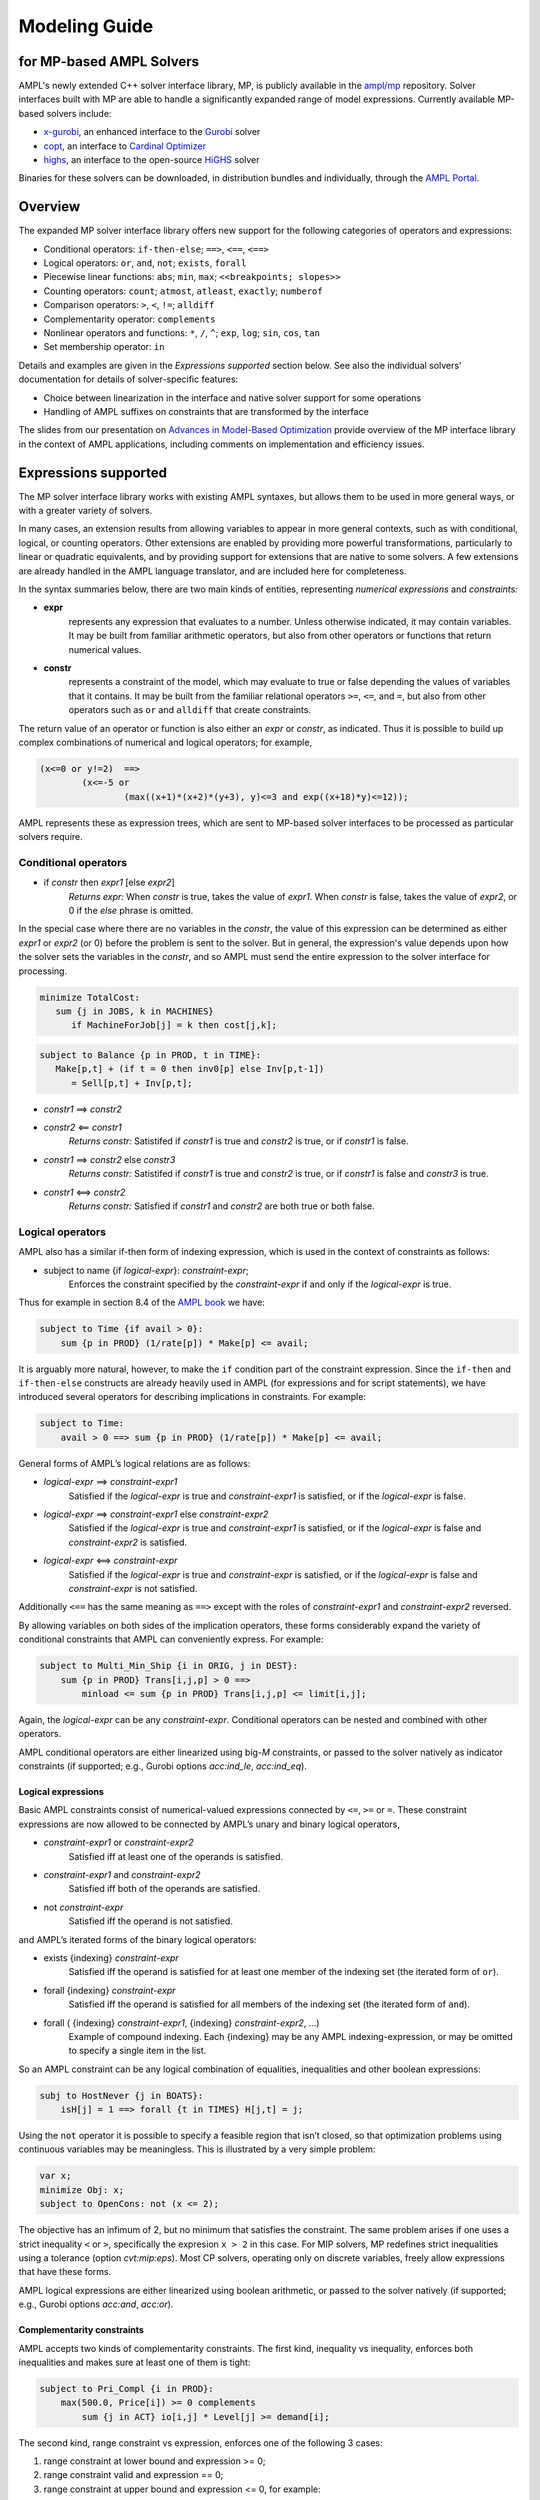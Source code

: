 .. _modeling-guide:

Modeling Guide 
=========================
for MP-based AMPL Solvers
-------------------------

AMPL's newly extended C++ solver interface library, MP, is publicly available in the `ampl/mp <https://github.com/ampl/mp>`_ repository. Solver interfaces built with MP are able to handle a significantly expanded range of model expressions. Currently available MP-based solvers include:

- `x-gurobi <https://github.com/ampl/mp/tree/master/solvers/gurobi>`_, an enhanced interface to the `Gurobi <https://ampl.com/products/solvers/solvers-we-sell/gurobi/>`_ solver

- `copt <https://github.com/ampl/mp/tree/master/solvers/copt>`_, an interface to `Cardinal Optimizer <https://ampl.com/products/solvers/solvers-we-sell/copt/>`_

- `highs <https://github.com/ampl/mp/tree/master/solvers/highsdirect>`_, an interface to the open-source `HiGHS <https://highs.dev/>`_ solver

Binaries for these solvers can be downloaded, in distribution bundles and individually, through the `AMPL Portal <https://portal.ampl.com>`_.


Overview
--------

The expanded MP solver interface library offers new support for the following categories of operators and expressions:

- Conditional operators: ``if-then-else``; ``==>``, ``<==``, ``<==>``
- Logical operators: ``or``, ``and``, ``not``; ``exists``, ``forall``
- Piecewise linear functions: ``abs``; ``min``, ``max``; ``<<breakpoints; slopes>>``
- Counting operators: ``count``; ``atmost``, ``atleast``, ``exactly``; ``numberof``
- Comparison operators: ``>``, ``<``, ``!=``; ``alldiff``
- Complementarity operator: ``complements``
- Nonlinear operators and functions: ``*``, ``/``, ``^``; ``exp``, ``log``; ``sin``, ``cos``, ``tan``
- Set membership operator: ``in``

Details and examples are given in the *Expressions supported* section below. See also the individual solvers' documentation for details of solver-specific features:

- Choice between linearization in the interface and native solver support for some operations
- Handling of AMPL suffixes on constraints that are transformed by the interface

The slides from our presentation on `Advances in Model-Based Optimization <https://ampl.com/MEETINGS/TALKS/2022_07_Bethlehem_Fourer.pdf>`_ provide overview of the MP interface library in the context of AMPL applications, including comments on implementation and efficiency issues. 


Expressions supported
---------------------

The MP solver interface library works with existing AMPL syntaxes, but allows them to be used in more general ways, or with a greater variety of solvers.

In many cases, an extension results from allowing variables to appear in more general contexts, such as with conditional, logical, or counting operators. Other extensions are enabled by providing more powerful transformations, particularly to linear or quadratic equivalents, and by providing support for extensions that are native to some solvers. A few extensions are already handled in the AMPL language translator, and are included here for completeness.

In the syntax summaries below, there are two main kinds of entities, representing *numerical expressions* and *constraints:*

- **expr** 
     represents any expression that evaluates to a number. Unless otherwise indicated, it may contain variables. It may be built from familiar arithmetic operators, but also from other operators or functions that return numerical values.

- **constr** 
     represents a constraint of the model, which may evaluate to true or false depending the values of variables that it contains. It may be built from the familiar relational operators ``>=``, ``<=``, and ``=``, but also from other operators such as ``or`` and ``alldiff`` that create constraints.

The return value of an operator or function is also either an *expr* or *constr*, as indicated. Thus it is possible to build up complex combinations of numerical and logical operators; for example,

.. code-block:: ampl

        (x<=0 or y!=2)  ==>
                (x<=-5 or
                        (max((x+1)*(x+2)*(y+3), y)<=3 and exp((x+18)*y)<=12));

AMPL represents these as expression trees, which are sent to MP-based solver interfaces to be processed as particular solvers require.


Conditional operators
***********************************

- if *constr* then *expr1* [else *expr2*]
    *Returns expr:* When *constr* is true, takes the value of *expr1*.  
    When *constr* is false, takes the value of *expr2*, or 0 if the `else` phrase is omitted.

In the special case where there are no variables in the *constr*, the value of this expression can be determined as either *expr1* or *expr2* (or 0) before the problem is sent to the solver. But in general, the expression's value depends upon how the solver sets the variables in the *constr*, and so AMPL must send the entire expression to the solver interface for processing.

.. code-block:: ampl

       minimize TotalCost:
          sum {j in JOBS, k in MACHINES}
             if MachineForJob[j] = k then cost[j,k];

.. code-block:: ampl

       subject to Balance {p in PROD, t in TIME}:
          Make[p,t] + (if t = 0 then inv0[p] else Inv[p,t-1])
             = Sell[p,t] + Inv[p,t];

- *constr1* ==> *constr2*
- *constr2* <== *constr1*
    *Returns constr:* Satistifed if *constr1* is true and *constr2* is true, 
    or if *constr1* is false. 
- *constr1* ==> *constr2* else *constr3*
    *Returns constr:* Satistifed if *constr1* is true and *constr2* is true, 
    or if *constr1* is false and *constr3* is true. 
- *constr1* <==> *constr2*
    *Returns constr:* Satisfied if *constr1* and *constr2* are both true or both false.


Logical operators
***********************************

AMPL also has a similar if-then form of indexing expression,
which is used in the context of constraints as follows:

- subject to name {if *logical-expr*}: *constraint-expr*;
    Enforces the constraint specified by the *constraint-expr*
    if and only if the *logical-expr* is true.

Thus for example in section 8.4 of the
`AMPL book <https://ampl.com/resources/the-ampl-book/>`_ we have:

.. code-block:: ampl

     subject to Time {if avail > 0}:
         sum {p in PROD} (1/rate[p]) * Make[p] <= avail;

It is arguably more natural, however, to make the ``if`` condition part of the
constraint expression. Since the ``if-then`` and ``if-then-else`` constructs
are already heavily used in AMPL (for expressions and for script statements),
we have introduced several operators for describing implications in constraints.
For example:

.. code-block:: ampl

    subject to Time:
        avail > 0 ==> sum {p in PROD} (1/rate[p]) * Make[p] <= avail;

General forms of AMPL’s logical relations are as follows:

- *logical-expr* ==> *constraint-expr1*
    Satisfied if the *logical-expr* is true and *constraint-expr1* is satisfied,
    or if the *logical-expr* is false.
- *logical-expr* ==> *constraint-expr1* else *constraint-expr2*
    Satisfied if the *logical-expr* is true and *constraint-expr1* is satisfied,
    or if the *logical-expr* is false and *constraint-expr2* is satisfied.
- *logical-expr* <==> *constraint-expr*
    Satisfied if the *logical-expr* is true and *constraint-expr* is satisfied,
    or if the *logical-expr* is false and *constraint-expr* is not satisfied.

Additionally ``<==`` has the same meaning as ``==>`` except with the roles of
*constraint-expr1* and *constraint-expr2* reversed.

By allowing variables on both sides of the implication operators,
these forms considerably expand the variety of conditional constraints
that AMPL can conveniently express. For example:

.. code-block:: ampl

    subject to Multi_Min_Ship {i in ORIG, j in DEST}:
        sum {p in PROD} Trans[i,j,p] > 0 ==>
            minload <= sum {p in PROD} Trans[i,j,p] <= limit[i,j];

Again, the *logical-expr* can be any *constraint-expr*.
Conditional operators can be nested and combined with other operators.

AMPL conditional operators are either linearized using big-*M* constraints, or passed
to the solver natively as indicator constraints
(if supported; e.g., Gurobi options *acc:ind_le*, *acc:ind_eq*).


Logical expressions
~~~~~~~~~~~~~~~~~~~

Basic AMPL constraints consist of numerical-valued expressions
connected by ``<=``, ``>=`` or ``=``. These constraint expressions
are now allowed to be
connected by AMPL’s unary and binary logical operators,

- *constraint-expr1* or *constraint-expr2*
    Satisfied iff at least one of the operands is satisfied.
- *constraint-expr1* and *constraint-expr2*
    Satisfied iff both of the operands are satisfied.
- not *constraint-expr*
    Satisfied iff the operand is not satisfied.

and AMPL’s iterated forms of the binary logical operators:

- exists {indexing} *constraint-expr*
    Satisfied iff the operand is satisfied for at least one
    member of the indexing set (the iterated form of ``or``).
- forall {indexing} *constraint-expr*
    Satisfied iff the operand is satisfied for all members of
    the indexing set (the iterated form of ``and``).
- forall ( {indexing} *constraint-expr1*, {indexing} *constraint-expr2*, ...)
    Example of compound indexing. Each {indexing} may be any AMPL
    indexing-expression, or may be omitted to specify a single
    item in the list.

.. Meaning of the below?
  Constraint expressions can also be grouped by parentheses:
  ( constraint-expr )
  Satisfied iff the constraint-expr is satisfied.

So an AMPL constraint can be any logical combination of equalities,
inequalities and other boolean expressions:

.. code-block:: ampl

        subj to HostNever {j in BOATS}:
            isH[j] = 1 ==> forall {t in TIMES} H[j,t] = j;

Using the ``not`` operator it is possible to specify a feasible region
that isn’t closed, so that optimization problems using continuous
variables may be meaningless. This is illustrated by a very simple problem:

.. code-block:: ampl

    var x;
    minimize Obj: x;
    subject to OpenCons: not (x <= 2);

The objective has an infimum of 2, but no minimum that satisfies the
constraint. The same problem arises if one uses a strict inequality ``<``
or ``>``, specifically the expresion ``x > 2`` in this case.
For MIP solvers, MP redefines strict inequalities using a tolerance
(option *cvt:mip:eps*).
Most CP solvers, operating only on discrete variables,
freely allow expressions that have these forms.


AMPL logical expressions are either linearized using boolean arithmetic, or passed
to the solver natively
(if supported; e.g., Gurobi options *acc:and*, *acc:or*).


Complementarity constraints
~~~~~~~~~~~~~~~~~~~~~~~~~~~

AMPL accepts two kinds of complementarity constraints.
The first kind, inequality vs inequality, enforces both inequalities
and makes sure at least one of them is tight:

.. code-block:: ampl

        subject to Pri_Compl {i in PROD}:
            max(500.0, Price[i]) >= 0 complements
                sum {j in ACT} io[i,j] * Level[j] >= demand[i];

The second kind, range constraint vs expression,
enforces one of the following 3 cases:

1. range constraint at lower bound  and  expression >= 0;
2. range constraint valid and expression == 0;
3. range constraint at upper bound and expression <= 0, for example:

.. code-block:: ampl

        subject to Lev_Compl {j in ACT}:
            level_min[j] <= Level[j] <= level_max[j] complements
                cost[j] - sum {i in PROD} Price[i] * io[i,j];

See the `AMPL book <https://ampl.com/resources/the-ampl-book/>`_
for more information.

Quadratic expressions are allowed. For MIP solvers, complementarity
conditions are represented by logical constraints.


General combinatorial expressions
*********************************

SOS constraints and non-contiguous variable domains
~~~~~~~~~~~~~~~~~~~~~~~~~~~~~~~~~~~~~~~~~~~~~~~~~~~

SOS1 is mainly relevant for models that restrict some variables to take a
value from an arbitrary list of values. A simple example:

.. code-block:: ampl

    var Buy {f in FOODS} in {0,10,30,45,55};

An appropriate SOS1 representation will be
automatically generated from this declaration.

SOS2 are one of the two ways to linearize
:ref:`piecewise-linear expressions <piecewize-linear-expr>` by AMPL.

It is possible to specify SOS1 or SOS2 variables and corresponding "reference rows"
explicitly using AMPL suffixes .sos(no) and .(sos)ref,
as described in the solver documentation.
However this requires some study to understand whether SOS1/2 is appropriate
and how to apply it, and we don't recommend going to that trouble unless you
are having serious problems getting the solver to return a solution.


Min, max, abs
~~~~~~~~~~~~~

Non-smooth functions ``min`` and ``max`` can have either a fixed argument list,
or be iterated:

.. code-block:: ampl

    abs(x)
    min(x, y, max(z, 2))
    max {i in ORIG} supply[i]

Functions ``min``, ``max``, ``abs`` can be linearized with big-*M* constraints
or passed to the solver natively
(if supported; e.g., Gurobi options *acc:min*, *acc:max*, *acc:abs*).


.. _piecewize-linear-expr:

Piecewise-linear expressions
~~~~~~~~~~~~~~~~~~~~~~~~~~~~

A piecewise-linear expression is defined by a list of ``n`` *breakpoints*
and ``n+1`` *slopes*, together with an argument variable:

.. code-block:: ampl

    <<limit1[i,j], limit2[i,j];
      rate1[i,j], rate2[i,j], rate3[i,j]>> Trans[i,j]

In this example, ``n=2`` and the argument is the variable ``Trans[i,j]``.
An AMPL PL expression
assumes that the corresponding function passes through origin (0, 0).
See the `AMPL book <https://ampl.com/resources/the-ampl-book/>`_
for more information.

Solvers natively supporting piecewise-linear expressions,
for example Gurobi, perform best when receive them that way
(vs linearization by AMPL, which is currently the default).
To do so, switch off the corresponding AMPL option:

.. code-block:: ampl

        option pl_linearize 0;



Counting operators
~~~~~~~~~~~~~~~~~~

AMPL’s ``count`` operator returns the number of times that
a certain constraint is satisfied:

- count {indexing} *constraint-expr*
    The number of members of the indexing set such that the
    *constraint-expr* is satisfied.

The *constraint-expr* can be any valid AMPL constraint.
The AMPL translator will instantiate it for each member of
the indexing set, and will communicate all of the instantiated
constraints to the solver interface.

Additional iterated logical operators are provided to simplify
the descriptions of constraints in some common special cases:

- atmost k {indexing} *constraint-expr*
    Satisfied iff the *constraint-expr* holds for at most ``k`` members of the indexing set.
- atleast k {indexing} *constraint-expr*
    Satisfied iff the *constraint-expr* holds for at least ``k`` members of the indexing set.
- exactly k {indexing} *constraint-expr*
    Satisfied iff the *constraint-expr* holds for exactly ``k`` members of the indexing set.

``k`` can be any constant arithmetic expression that evaluates to a nonnegative integer value.

Another particularly important special case occurs when counting the number of set members
at which a given expression takes a particular value.
The general form is:

- numberof k in ({indexing} *object-expr*)
    The number of members of the indexing set such that the *object-expr* is equal to ``k``.


.. code-block:: ampl

        ## numberof operator
        subj to CapacityOfMachine {k in MACHINES}:
            numberof k in ({j in JOBS} MachineForJob[j]) <= cap[k];

        ## implied atmost
        subj to VisitHosts {i in BOATS}:
            isH[i] = 0 ==> atmost 0 {j in BOATS, t in TIMES} (H[j,t] = i);


Pairwise operator
~~~~~~~~~~~~~~~~~

Various assignment and related combinatorial problems require that
a collection of entities be pairwise different or disjoint. Operator ``alldiff``
makes these conditions easier to state and helps to make the resulting problems
easier to solve.

In general, this operator can be applied to any collection of expressions
involving variables:

- alldiff {indexing} *var-expr*
- alldiff ( {indexing} *var-expr1*, {indexing} *var-expr2*, ... )
    Satisfied iff all of the specified variables take different values. Each
    {indexing} may be any AMPL indexing-expression, or may be omitted to
    specify a single item in the list.

.. code-block:: ampl

        ## implied alldiff
        subj to VisitOnce {j in BOATS}:
            isH[j] = 0 ==> alldiff {t in TIMES} H[j,t];



Nonlinear expressions
*********************


QP and polynomials
~~~~~~~~~~~~~~~~~~

QP expressions are multiplied out. For example, the following expression:

.. code-block:: ampl

    -5 * (abs(x[1])-0.7)^2 + x[2]

is converted as follows:

.. code-block:: ampl

    -5*t^2 + 7*t - 2.45 + x[2]

with an auxiliary variable ``t = abs(x[1])``.

Higher-order algebraic expressions are broken down to quadratics
via auxiliary variables:

.. code-block:: ampl

    maximize Sum:
        -5 * (x[1]-0.7)^2 + x[2]^7;


Nonlinear functions
~~~~~~~~~~~~~~~~~~~

Gurobi 9 introduced non-linear functional constraints which are internally
handled by piecewise-linear approximation. The following are the corresponding
AMPL functions:

``exp``, ``log``, ``sin``, ``cos``, ``tan``, ``pow``.

The piecewise-linear approximation is controlled by :ref:`Gurobi-FuncPieces`.


Suffix conversions
------------------

MP converts suffixes between the original and transformed model
('value presolve'), in particular *irreducible independent subsystem* (IIS)
results and Gurobi `FuncPieces` and related attributes.


IIS reporting
*************

As an example, for the following model:

.. code-block:: ampl

    var x;
    var y;
    var z;

    subj to Con1:
       x+y >= 1;

    subj to Con2:
       y + log(z + exp(x+3)) <= 1.83;

    subj to Con3:
       z + log(y + 3.8*exp(x+3)) >= -14.265;

all constraints are reported as IIS members:

.. code-block:: ampl

    ampl: option gurobi_options 'iisfind=1';
    ampl: solve;
    ....
    ampl: display _con.iis;
    _con.iis [*] :=
    1  mem
    2  mem
    3  mem
    ;


.. _Gurobi-FuncPieces:

Gurobi `FuncPieces` and related parameters
******************************************

Gurobi functional constraint attributes `FuncPieces`, `FuncPieceLength`,
`FuncPieceError`, and `FuncPieceRatio` determine the piecewise-linear
approximation applied. The MP Gurobi driver defines the corresponding
options relating to the whole model, but also suffixes for constraints,
which are converted to Gurobi representation. Example: for the above
IIS model, setting the `.funcpieces` suffix as follows:

.. code-block:: ampl

    suffix funcpieces IN;

    let Con1.funcpieces := 12;
    let Con2.funcpieces := 23;
    let Con3.funcpieces := 38;

results in the following Gurobi model (LP format, excerpt):

.. code-block:: ampl

    ...
    General Constraints
     GC0: ( FuncPieces=38 ) C4 = EXP ( C3 )
     GC1: ( FuncPieces=23 ) C6 = LOG ( C5 )
     GC2: ( FuncPieces=38 ) C8 = LOG ( C7 )
    End



Conversion graph export
-----------------------

The conversion graph can be exported using the `writegraph` option,
currently in JSON Lines format.


Efficient modeling
------------------

For general modeling advice, refer to sources such as
Guidelines for Numerical Issues
and modeling webinars on the `Gurobi website <http://www.gurobi.com>`_,
Practical Considerations for Integer Programming in the
`AMPL Book <https://ampl.com/resources/the-ampl-book/>`_, and
the MOSEK Modeling Cookbook at `www.mosek.com <https://www.mosek.com/>`_.


Reduce non-linearity
********************

In the following example:

.. code-block:: ampl

    var Flow {PRODUCTS,ARCS} >= 0;

    minimize TotalCost:
        sum {(i,j) in ARCS}
            if exists {p in PRODUCTS} Flow[p,i,j] > 0 then fix_cost[i,j];

it is possible to reduce the number of resulting indicator constraints
via the following simplification:

.. code-block:: ampl

    minimize TotalCost:
        sum {(i,j) in ARCS}
            if sum {p in PRODUCTS} Flow[p,i,j] > 0 then fix_cost[i,j];

Such a simplification might be performed automatically in a future version
of the library.


Tight bounds
************

For logical expressions, it proves best to supply tight bounds on
all participating variables.
For any intermediate expressions which are known to have tighter bounds
than those which can be deduced automatically, it is advisable
to extract them into extra variables with the tight bounds.
For example, given a disjunction

.. code-block:: ampl

        subj to: log(x+2)<=y^2  or  x-y>=z;

and knowing that ``-15 <= x-y-z <= 30``, reformulate:

.. code-block:: ampl

        var t >=-15, <=30;
        subj to: t == x-y-z;
        subj to: log(x+2)<=y^2  or  t>=0;

In many cases, integer variables are more meaningful and efficient
in logical constraints
than continuous variables, for example in disequalities.
